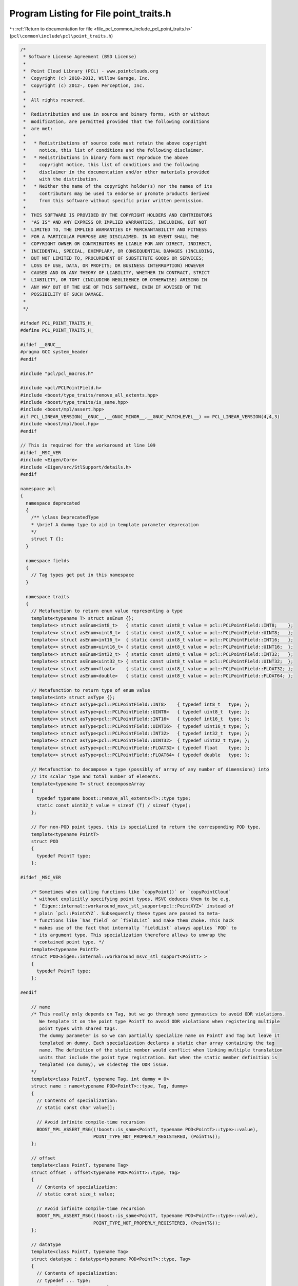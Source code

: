 
.. _program_listing_file_pcl_common_include_pcl_point_traits.h:

Program Listing for File point_traits.h
=======================================

|exhale_lsh| :ref:`Return to documentation for file <file_pcl_common_include_pcl_point_traits.h>` (``pcl\common\include\pcl\point_traits.h``)

.. |exhale_lsh| unicode:: U+021B0 .. UPWARDS ARROW WITH TIP LEFTWARDS

.. code-block:: cpp

   /*
    * Software License Agreement (BSD License)
    *
    *  Point Cloud Library (PCL) - www.pointclouds.org
    *  Copyright (c) 2010-2012, Willow Garage, Inc.
    *  Copyright (c) 2012-, Open Perception, Inc.
    *
    *  All rights reserved.
    *
    *  Redistribution and use in source and binary forms, with or without
    *  modification, are permitted provided that the following conditions
    *  are met:
    *
    *   * Redistributions of source code must retain the above copyright
    *     notice, this list of conditions and the following disclaimer.
    *   * Redistributions in binary form must reproduce the above
    *     copyright notice, this list of conditions and the following
    *     disclaimer in the documentation and/or other materials provided
    *     with the distribution.
    *   * Neither the name of the copyright holder(s) nor the names of its
    *     contributors may be used to endorse or promote products derived
    *     from this software without specific prior written permission.
    *
    *  THIS SOFTWARE IS PROVIDED BY THE COPYRIGHT HOLDERS AND CONTRIBUTORS
    *  "AS IS" AND ANY EXPRESS OR IMPLIED WARRANTIES, INCLUDING, BUT NOT
    *  LIMITED TO, THE IMPLIED WARRANTIES OF MERCHANTABILITY AND FITNESS
    *  FOR A PARTICULAR PURPOSE ARE DISCLAIMED. IN NO EVENT SHALL THE
    *  COPYRIGHT OWNER OR CONTRIBUTORS BE LIABLE FOR ANY DIRECT, INDIRECT,
    *  INCIDENTAL, SPECIAL, EXEMPLARY, OR CONSEQUENTIAL DAMAGES (INCLUDING,
    *  BUT NOT LIMITED TO, PROCUREMENT OF SUBSTITUTE GOODS OR SERVICES;
    *  LOSS OF USE, DATA, OR PROFITS; OR BUSINESS INTERRUPTION) HOWEVER
    *  CAUSED AND ON ANY THEORY OF LIABILITY, WHETHER IN CONTRACT, STRICT
    *  LIABILITY, OR TORT (INCLUDING NEGLIGENCE OR OTHERWISE) ARISING IN
    *  ANY WAY OUT OF THE USE OF THIS SOFTWARE, EVEN IF ADVISED OF THE
    *  POSSIBILITY OF SUCH DAMAGE.
    *
    */
   
   #ifndef PCL_POINT_TRAITS_H_
   #define PCL_POINT_TRAITS_H_
   
   #ifdef __GNUC__
   #pragma GCC system_header
   #endif
   
   #include "pcl/pcl_macros.h"
   
   #include <pcl/PCLPointField.h>
   #include <boost/type_traits/remove_all_extents.hpp>
   #include <boost/type_traits/is_same.hpp>
   #include <boost/mpl/assert.hpp>
   #if PCL_LINEAR_VERSION(__GNUC__,__GNUC_MINOR__,__GNUC_PATCHLEVEL__) == PCL_LINEAR_VERSION(4,4,3)
   #include <boost/mpl/bool.hpp>
   #endif
   
   // This is required for the workaround at line 109
   #ifdef _MSC_VER
   #include <Eigen/Core>
   #include <Eigen/src/StlSupport/details.h>
   #endif
   
   namespace pcl
   {
     namespace deprecated
     {
       /** \class DeprecatedType
       * \brief A dummy type to aid in template parameter deprecation
       */
       struct T {};
     }
   
     namespace fields
     {
       // Tag types get put in this namespace
     }
   
     namespace traits
     {
       // Metafunction to return enum value representing a type
       template<typename T> struct asEnum {};
       template<> struct asEnum<int8_t>   { static const uint8_t value = pcl::PCLPointField::INT8;    };
       template<> struct asEnum<uint8_t>  { static const uint8_t value = pcl::PCLPointField::UINT8;   };
       template<> struct asEnum<int16_t>  { static const uint8_t value = pcl::PCLPointField::INT16;   };
       template<> struct asEnum<uint16_t> { static const uint8_t value = pcl::PCLPointField::UINT16;  };
       template<> struct asEnum<int32_t>  { static const uint8_t value = pcl::PCLPointField::INT32;   };
       template<> struct asEnum<uint32_t> { static const uint8_t value = pcl::PCLPointField::UINT32;  };
       template<> struct asEnum<float>    { static const uint8_t value = pcl::PCLPointField::FLOAT32; };
       template<> struct asEnum<double>   { static const uint8_t value = pcl::PCLPointField::FLOAT64; };
   
       // Metafunction to return type of enum value
       template<int> struct asType {};
       template<> struct asType<pcl::PCLPointField::INT8>    { typedef int8_t   type; };
       template<> struct asType<pcl::PCLPointField::UINT8>   { typedef uint8_t  type; };
       template<> struct asType<pcl::PCLPointField::INT16>   { typedef int16_t  type; };
       template<> struct asType<pcl::PCLPointField::UINT16>  { typedef uint16_t type; };
       template<> struct asType<pcl::PCLPointField::INT32>   { typedef int32_t  type; };
       template<> struct asType<pcl::PCLPointField::UINT32>  { typedef uint32_t type; };
       template<> struct asType<pcl::PCLPointField::FLOAT32> { typedef float    type; };
       template<> struct asType<pcl::PCLPointField::FLOAT64> { typedef double   type; };
   
       // Metafunction to decompose a type (possibly of array of any number of dimensions) into
       // its scalar type and total number of elements.
       template<typename T> struct decomposeArray
       {
         typedef typename boost::remove_all_extents<T>::type type;
         static const uint32_t value = sizeof (T) / sizeof (type);
       };
   
       // For non-POD point types, this is specialized to return the corresponding POD type.
       template<typename PointT>
       struct POD
       {
         typedef PointT type;
       };
   
   #ifdef _MSC_VER
   
       /* Sometimes when calling functions like `copyPoint()` or `copyPointCloud`
        * without explicitly specifying point types, MSVC deduces them to be e.g.
        * `Eigen::internal::workaround_msvc_stl_support<pcl::PointXYZ>` instead of
        * plain `pcl::PointXYZ`. Subsequently these types are passed to meta-
        * functions like `has_field` or `fieldList` and make them choke. This hack
        * makes use of the fact that internally `fieldList` always applies `POD` to
        * its argument type. This specialization therefore allows to unwrap the
        * contained point type. */
       template<typename PointT>
       struct POD<Eigen::internal::workaround_msvc_stl_support<PointT> >
       {
         typedef PointT type;
       };
   
   #endif
   
       // name
       /* This really only depends on Tag, but we go through some gymnastics to avoid ODR violations.
          We template it on the point type PointT to avoid ODR violations when registering multiple
          point types with shared tags.
          The dummy parameter is so we can partially specialize name on PointT and Tag but leave it
          templated on dummy. Each specialization declares a static char array containing the tag
          name. The definition of the static member would conflict when linking multiple translation
          units that include the point type registration. But when the static member definition is
          templated (on dummy), we sidestep the ODR issue.
       */
       template<class PointT, typename Tag, int dummy = 0>
       struct name : name<typename POD<PointT>::type, Tag, dummy>
       {
         // Contents of specialization:
         // static const char value[];
   
         // Avoid infinite compile-time recursion
         BOOST_MPL_ASSERT_MSG((!boost::is_same<PointT, typename POD<PointT>::type>::value),
                              POINT_TYPE_NOT_PROPERLY_REGISTERED, (PointT&));
       };
   
       // offset
       template<class PointT, typename Tag>
       struct offset : offset<typename POD<PointT>::type, Tag>
       {
         // Contents of specialization:
         // static const size_t value;
   
         // Avoid infinite compile-time recursion
         BOOST_MPL_ASSERT_MSG((!boost::is_same<PointT, typename POD<PointT>::type>::value),
                              POINT_TYPE_NOT_PROPERLY_REGISTERED, (PointT&));
       };
   
       // datatype
       template<class PointT, typename Tag>
       struct datatype : datatype<typename POD<PointT>::type, Tag>
       {
         // Contents of specialization:
         // typedef ... type;
         // static const uint8_t value;
         // static const uint32_t size;
   
         // Avoid infinite compile-time recursion
         BOOST_MPL_ASSERT_MSG((!boost::is_same<PointT, typename POD<PointT>::type>::value),
                              POINT_TYPE_NOT_PROPERLY_REGISTERED, (PointT&));
       };
   
       // fields
       template<typename PointT>
       struct fieldList : fieldList<typename POD<PointT>::type>
       {
         // Contents of specialization:
         // typedef boost::mpl::vector<...> type;
   
         // Avoid infinite compile-time recursion
         BOOST_MPL_ASSERT_MSG((!boost::is_same<PointT, typename POD<PointT>::type>::value),
                              POINT_TYPE_NOT_PROPERLY_REGISTERED, (PointT&));
       };
   #if PCL_LINEAR_VERSION(__GNUC__,__GNUC_MINOR__,__GNUC_PATCHLEVEL__) == PCL_LINEAR_VERSION(4,4,3)
       /*
         At least on GCC 4.4.3, but not later versions, some valid usages of the above traits for
         non-POD (but registered) point types fail with:
         error: ‘!(bool)mpl_::bool_<false>::value’ is not a valid template argument for type ‘bool’ because it is a non-constant expression
   
         "Priming the pump" with the trivial assertion below somehow fixes the problem...
        */
       //BOOST_MPL_ASSERT_MSG((!bool (mpl_::bool_<false>::value)), WTF_GCC443, (bool));
       BOOST_MPL_ASSERT_MSG((!bool (boost::mpl::bool_<false>::value)), WTF_GCC443, (bool));
   #endif
     } //namespace traits
   
     // Return true if the PCLPointField matches the expected name and data type.
     // Written as a struct to allow partially specializing on Tag.
     template<typename PointT, typename Tag>
     struct FieldMatches
     {
       bool operator() (const pcl::PCLPointField& field)
       {
         return (field.name == traits::name<PointT, Tag>::value &&
                 field.datatype == traits::datatype<PointT, Tag>::value &&
                 (field.count == traits::datatype<PointT, Tag>::size ||
                  field.count == 0 && traits::datatype<PointT, Tag>::size == 1 /* see bug #821 */));
       }
     };
   
     /** \brief A helper functor that can copy a specific value if the given field exists.
       *
       * \note In order to actually copy the value an instance of this functor should be passed
       * to a pcl::for_each_type loop. See the example below.
       *
       * \code
       * PointInT p;
       * bool exists;
       * float value;
       * typedef typename pcl::traits::fieldList<PointInT>::type FieldList;
       * pcl::for_each_type<FieldList> (pcl::CopyIfFieldExists<PointT, float> (p, "intensity", exists, value));
       * \endcode
       */
     template <typename PointInT, typename OutT>
     struct CopyIfFieldExists
     {
       typedef typename traits::POD<PointInT>::type Pod;
   
       /** \brief Constructor.
         * \param[in] pt the input point
         * \param[in] field the name of the field
         * \param[out] exists set to true if the field exists, false otherwise
         * \param[out] value the copied field value
         */
       CopyIfFieldExists (const PointInT &pt,
                          const std::string &field,
                          bool &exists,
                          OutT &value)
         : pt_ (reinterpret_cast<const Pod&>(pt)), name_ (field), exists_ (exists), value_ (value)
       {
         exists_ = false;
       }
   
       /** \brief Constructor.
         * \param[in] pt the input point
         * \param[in] field the name of the field
         * \param[out] value the copied field value
         */
       CopyIfFieldExists (const PointInT &pt,
                          const std::string &field,
                          OutT &value)
         : pt_ (reinterpret_cast<const Pod&>(pt)), name_ (field), exists_ (exists_tmp_), value_ (value)
       {
       }
   
       /** \brief Operator. Data copy happens here. */
       template <typename Key> inline void
       operator() ()
       {
         if (name_ == pcl::traits::name<PointInT, Key>::value)
         {
           exists_ = true;
           typedef typename pcl::traits::datatype<PointInT, Key>::type T;
           const uint8_t* data_ptr = reinterpret_cast<const uint8_t*>(&pt_) + pcl::traits::offset<PointInT, Key>::value;
           value_ = static_cast<OutT> (*reinterpret_cast<const T*>(data_ptr));
         }
       }
   
       private:
         const Pod &pt_;
         const std::string &name_;
         bool &exists_;
         // Bogus entry
         bool exists_tmp_;
         OutT &value_;
     };
   
     /** \brief A helper functor that can set a specific value in a field if the field exists.
       *
       * \note In order to actually set the value an instance of this functor should be passed
       * to a pcl::for_each_type loop. See the example below.
       *
       * \code
       * PointT p;
       * typedef typename pcl::traits::fieldList<PointT>::type FieldList;
       * pcl::for_each_type<FieldList> (pcl::SetIfFieldExists<PointT, float> (p, "intensity", 42.0f));
       * \endcode
       */
     template <typename PointOutT, typename InT>
     struct SetIfFieldExists
     {
       typedef typename traits::POD<PointOutT>::type Pod;
   
       /** \brief Constructor.
         * \param[in] pt the input point
         * \param[in] field the name of the field
         * \param[out] value the value to set
         */
       SetIfFieldExists (PointOutT &pt,
                         const std::string &field,
                         const InT &value)
         : pt_ (reinterpret_cast<Pod&>(pt)), name_ (field), value_ (value)
       {
       }
   
       /** \brief Operator. Data copy happens here. */
       template <typename Key> inline void
       operator() ()
       {
         if (name_ == pcl::traits::name<PointOutT, Key>::value)
         {
           typedef typename pcl::traits::datatype<PointOutT, Key>::type T;
           uint8_t* data_ptr = reinterpret_cast<uint8_t*>(&pt_) + pcl::traits::offset<PointOutT, Key>::value;
           *reinterpret_cast<T*>(data_ptr) = static_cast<T> (value_);
         }
       }
   
       private:
         Pod &pt_;
         const std::string &name_;
         const InT &value_;
     };
   
     /** \brief Set the value at a specified field in a point
       * \param[out] pt the point to set the value to
       * \param[in] field_offset the offset of the field
       * \param[in] value the value to set
       */
     template <typename PointT, typename ValT> inline void
     setFieldValue (PointT &pt, size_t field_offset, const ValT &value)
     {
       uint8_t* data_ptr = reinterpret_cast<uint8_t*>(&pt) + field_offset;
       *reinterpret_cast<ValT*>(data_ptr) = value;
     }
   
     /** \brief Get the value at a specified field in a point
       * \param[in] pt the point to get the value from
       * \param[in] field_offset the offset of the field
       * \param[out] value the value to retrieve
       */
     template <typename PointT, typename ValT> inline void
     getFieldValue (const PointT &pt, size_t field_offset, ValT &value)
     {
       const uint8_t* data_ptr = reinterpret_cast<const uint8_t*>(&pt) + field_offset;
       value = *reinterpret_cast<const ValT*>(data_ptr);
     }
   }
   
   #endif  //#ifndef PCL_POINT_TRAITS_H_
